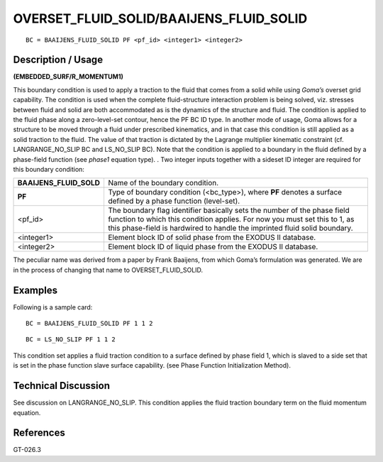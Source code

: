 ********************************************
**OVERSET_FLUID_SOLID/BAAIJENS_FLUID_SOLID**
********************************************

::

	BC = BAAIJENS_FLUID_SOLID PF <pf_id> <integer1> <integer2>

-----------------------
**Description / Usage**
-----------------------

**(EMBEDDED_SURF/R_MOMENTUM1)**

This boundary condition is used to apply a traction to the fluid that comes from a solid
while using *Goma’s* overset grid capability. The condition is used when the complete
fluid-structure interaction problem is being solved, viz. stresses between fluid and solid
are both accommodated as is the dynamics of the structure and fluid. The condition is
applied to the fluid phase along a zero-level-set contour, hence the PF BC ID type. In
another mode of usage, Goma allows for a structure to be moved through a fluid under
prescribed kinematics, and in that case this condition is still applied as a solid traction
to the fluid. The value of that traction is dictated by the Lagrange multiplier kinematic
constraint (cf. LANGRANGE_NO_SLIP BC and LS_NO_SLIP BC). Note that the
condition is applied to a boundary in the fluid defined by a phase-field function (see
*phase1* equation type). . Two integer inputs together with a sideset ID integer are
required for this boundary condition:

======================= =================================================================
**BAAIJENS_FLUID_SOLD** Name of the boundary condition.
**PF**                  Type of boundary condition (<bc_type>), where **PF** denotes
                        a surface defined by a phase function (level-set).
<pf_id>                 The boundary flag identifier basically sets the number of the
                        phase field function to which this condition applies. For
                        now you must set this to 1, as this phase-field is hardwired
                        to handle the imprinted fluid solid boundary.
<integer1>              Element block ID of solid phase from the EXODUS II
                        database.
<integer2>              Element block ID of liquid phase from the EXODUS II
                        database.
======================= =================================================================

The peculiar name was derived from a paper by Frank Baaijens, from which
Goma’s formulation was generated. We are in the process of changing that
name to OVERSET_FLUID_SOLID.

------------
**Examples**
------------

Following is a sample card:
::

   BC = BAAIJENS_FLUID_SOLID PF 1 1 2

::

   BC = LS_NO_SLIP PF 1 1 2

This condition set applies a fluid traction condition to a surface defined by phase field
1, which is slaved to a side set that is set in the phase function slave surface capability.
(see Phase Function Initialization Method).

-------------------------
**Technical Discussion**
-------------------------

See discussion on LANGRANGE_NO_SLIP. This condition applies the fluid traction
boundary term on the fluid momentum equation.



--------------
**References**
--------------

GT-026.3